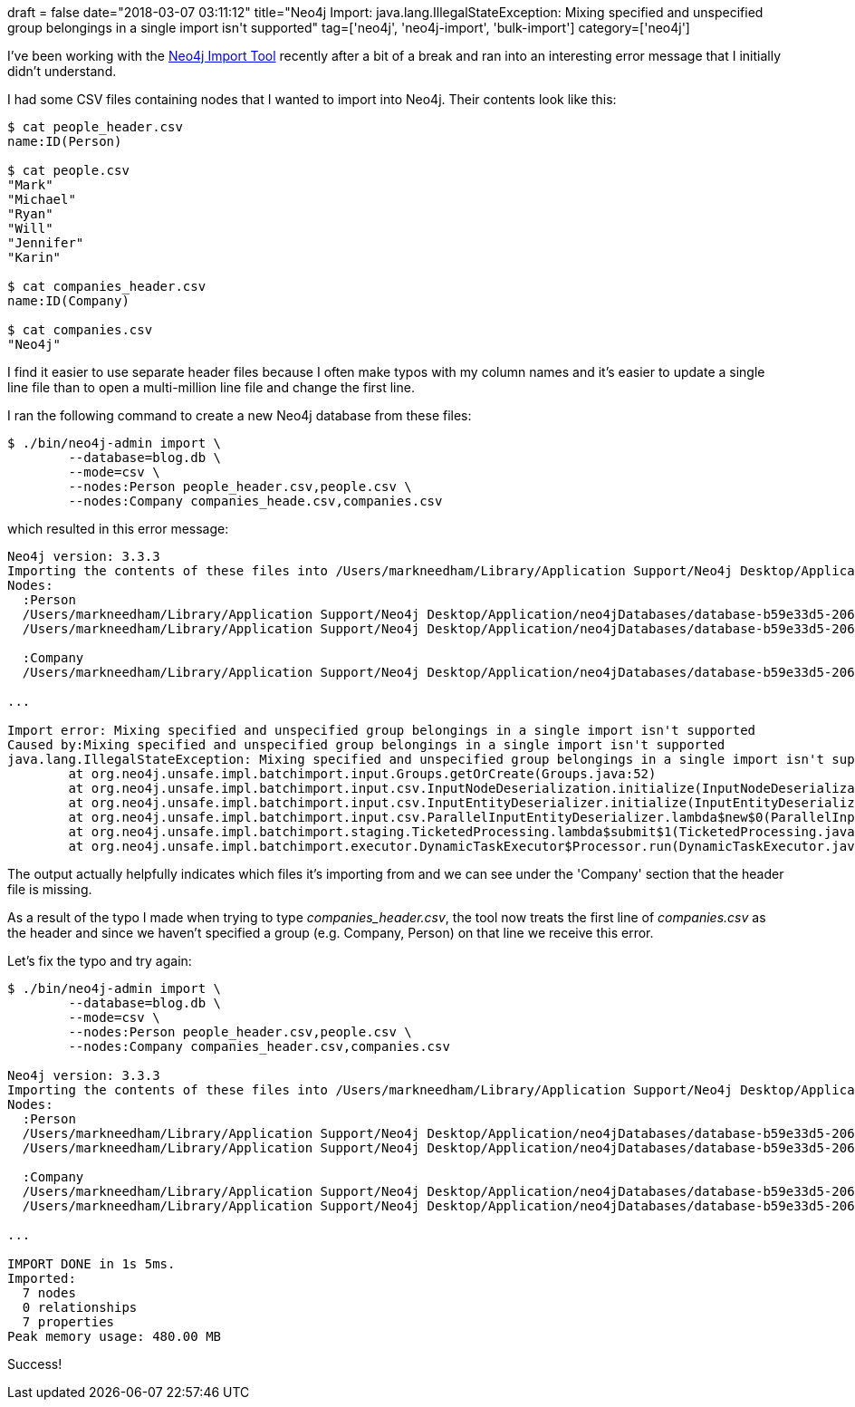 +++
draft = false
date="2018-03-07 03:11:12"
title="Neo4j Import: java.lang.IllegalStateException: Mixing specified and unspecified group belongings in a single import isn't supported"
tag=['neo4j', 'neo4j-import', 'bulk-import']
category=['neo4j']
+++

I've been working with the https://neo4j.com/docs/operations-manual/current/tools/import/[Neo4j Import Tool] recently after a bit of a break and ran into an interesting error message that I initially didn't understand.

I had some CSV files containing nodes that I wanted to import into Neo4j. Their contents look like this:

[source,bash]
----

$ cat people_header.csv
name:ID(Person)

$ cat people.csv
"Mark"
"Michael"
"Ryan"
"Will"
"Jennifer"
"Karin"

$ cat companies_header.csv
name:ID(Company)

$ cat companies.csv
"Neo4j"
----

I find it easier to use separate header files because I often make typos with my column names and it's easier to update a single line file than to open a multi-million line file and change the first line.

I ran the following command to create a new Neo4j database from these files:

[source,bash]
----

$ ./bin/neo4j-admin import \
	--database=blog.db \
	--mode=csv \
	--nodes:Person people_header.csv,people.csv \
	--nodes:Company companies_heade.csv,companies.csv
----

which resulted in this error message:

[source,bash]
----

Neo4j version: 3.3.3
Importing the contents of these files into /Users/markneedham/Library/Application Support/Neo4j Desktop/Application/neo4jDatabases/database-b59e33d5-2060-4a5d-bdb8-0b9f6dc919fa/installation-3.3.3/data/databases/blog.db:
Nodes:
  :Person
  /Users/markneedham/Library/Application Support/Neo4j Desktop/Application/neo4jDatabases/database-b59e33d5-2060-4a5d-bdb8-0b9f6dc919fa/installation-3.3.3/people_header.csv
  /Users/markneedham/Library/Application Support/Neo4j Desktop/Application/neo4jDatabases/database-b59e33d5-2060-4a5d-bdb8-0b9f6dc919fa/installation-3.3.3/people.csv

  :Company
  /Users/markneedham/Library/Application Support/Neo4j Desktop/Application/neo4jDatabases/database-b59e33d5-2060-4a5d-bdb8-0b9f6dc919fa/installation-3.3.3/companies.csv

...

Import error: Mixing specified and unspecified group belongings in a single import isn't supported
Caused by:Mixing specified and unspecified group belongings in a single import isn't supported
java.lang.IllegalStateException: Mixing specified and unspecified group belongings in a single import isn't supported
	at org.neo4j.unsafe.impl.batchimport.input.Groups.getOrCreate(Groups.java:52)
	at org.neo4j.unsafe.impl.batchimport.input.csv.InputNodeDeserialization.initialize(InputNodeDeserialization.java:60)
	at org.neo4j.unsafe.impl.batchimport.input.csv.InputEntityDeserializer.initialize(InputEntityDeserializer.java:68)
	at org.neo4j.unsafe.impl.batchimport.input.csv.ParallelInputEntityDeserializer.lambda$new$0(ParallelInputEntityDeserializer.java:104)
	at org.neo4j.unsafe.impl.batchimport.staging.TicketedProcessing.lambda$submit$1(TicketedProcessing.java:103)
	at org.neo4j.unsafe.impl.batchimport.executor.DynamicTaskExecutor$Processor.run(DynamicTaskExecutor.java:237)
----

The output actually helpfully indicates which files it's importing from and we can see under the 'Company' section that the header file is missing.

As a result of the typo I made when trying to type +++<cite>+++companies_header.csv+++</cite>+++, the tool now treats the first line of +++<cite>+++companies.csv+++</cite>+++ as the header and since we haven't specified a group (e.g. Company, Person) on that line we receive this error.

Let's fix the typo and try again:

[source,bash]
----

$ ./bin/neo4j-admin import \
	--database=blog.db \
	--mode=csv \
	--nodes:Person people_header.csv,people.csv \
	--nodes:Company companies_header.csv,companies.csv

Neo4j version: 3.3.3
Importing the contents of these files into /Users/markneedham/Library/Application Support/Neo4j Desktop/Application/neo4jDatabases/database-b59e33d5-2060-4a5d-bdb8-0b9f6dc919fa/installation-3.3.3/data/databases/blog.db:
Nodes:
  :Person
  /Users/markneedham/Library/Application Support/Neo4j Desktop/Application/neo4jDatabases/database-b59e33d5-2060-4a5d-bdb8-0b9f6dc919fa/installation-3.3.3/people_header.csv
  /Users/markneedham/Library/Application Support/Neo4j Desktop/Application/neo4jDatabases/database-b59e33d5-2060-4a5d-bdb8-0b9f6dc919fa/installation-3.3.3/people.csv

  :Company
  /Users/markneedham/Library/Application Support/Neo4j Desktop/Application/neo4jDatabases/database-b59e33d5-2060-4a5d-bdb8-0b9f6dc919fa/installation-3.3.3/companies_header.csv
  /Users/markneedham/Library/Application Support/Neo4j Desktop/Application/neo4jDatabases/database-b59e33d5-2060-4a5d-bdb8-0b9f6dc919fa/installation-3.3.3/companies.csv

...

IMPORT DONE in 1s 5ms.
Imported:
  7 nodes
  0 relationships
  7 properties
Peak memory usage: 480.00 MB
----

Success!
